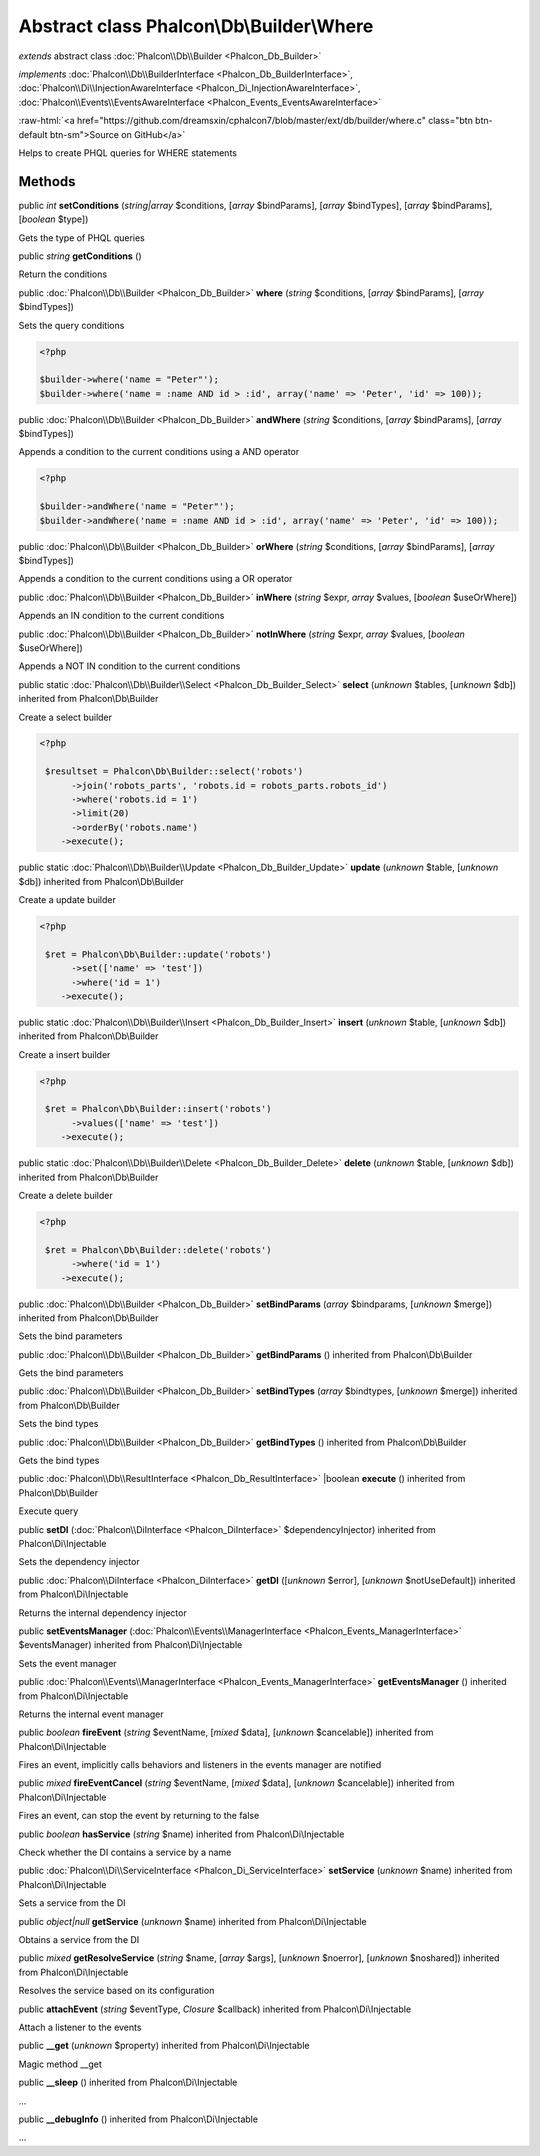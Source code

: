 Abstract class **Phalcon\\Db\\Builder\\Where**
==============================================

*extends* abstract class :doc:`Phalcon\\Db\\Builder <Phalcon_Db_Builder>`

*implements* :doc:`Phalcon\\Db\\BuilderInterface <Phalcon_Db_BuilderInterface>`, :doc:`Phalcon\\Di\\InjectionAwareInterface <Phalcon_Di_InjectionAwareInterface>`, :doc:`Phalcon\\Events\\EventsAwareInterface <Phalcon_Events_EventsAwareInterface>`

.. role:: raw-html(raw)
   :format: html

:raw-html:`<a href="https://github.com/dreamsxin/cphalcon7/blob/master/ext/db/builder/where.c" class="btn btn-default btn-sm">Source on GitHub</a>`

Helps to create PHQL queries for WHERE statements


Methods
-------

public *int*  **setConditions** (*string|array* $conditions, [*array* $bindParams], [*array* $bindTypes], [*array* $bindParams], [*boolean* $type])

Gets the type of PHQL queries



public *string*  **getConditions** ()

Return the conditions



public :doc:`Phalcon\\Db\\Builder <Phalcon_Db_Builder>`  **where** (*string* $conditions, [*array* $bindParams], [*array* $bindTypes])

Sets the query conditions 

.. code-block:: php

    <?php

    $builder->where('name = "Peter"');
    $builder->where('name = :name AND id > :id', array('name' => 'Peter', 'id' => 100));




public :doc:`Phalcon\\Db\\Builder <Phalcon_Db_Builder>`  **andWhere** (*string* $conditions, [*array* $bindParams], [*array* $bindTypes])

Appends a condition to the current conditions using a AND operator 

.. code-block:: php

    <?php

    $builder->andWhere('name = "Peter"');
    $builder->andWhere('name = :name AND id > :id', array('name' => 'Peter', 'id' => 100));




public :doc:`Phalcon\\Db\\Builder <Phalcon_Db_Builder>`  **orWhere** (*string* $conditions, [*array* $bindParams], [*array* $bindTypes])

Appends a condition to the current conditions using a OR operator



public :doc:`Phalcon\\Db\\Builder <Phalcon_Db_Builder>`  **inWhere** (*string* $expr, *array* $values, [*boolean* $useOrWhere])

Appends an IN condition to the current conditions



public :doc:`Phalcon\\Db\\Builder <Phalcon_Db_Builder>`  **notInWhere** (*string* $expr, *array* $values, [*boolean* $useOrWhere])

Appends a NOT IN condition to the current conditions



public static :doc:`Phalcon\\Db\\Builder\\Select <Phalcon_Db_Builder_Select>`  **select** (*unknown* $tables, [*unknown* $db]) inherited from Phalcon\\Db\\Builder

Create a select builder 

.. code-block:: php

    <?php

     $resultset = Phalcon\Db\Builder::select('robots')
     	  ->join('robots_parts', 'robots.id = robots_parts.robots_id')
     	  ->where('robots.id = 1')
     	  ->limit(20)
     	  ->orderBy('robots.name')
        ->execute();




public static :doc:`Phalcon\\Db\\Builder\\Update <Phalcon_Db_Builder_Update>`  **update** (*unknown* $table, [*unknown* $db]) inherited from Phalcon\\Db\\Builder

Create a update builder 

.. code-block:: php

    <?php

     $ret = Phalcon\Db\Builder::update('robots')
     	  ->set(['name' => 'test'])
     	  ->where('id = 1')
        ->execute();




public static :doc:`Phalcon\\Db\\Builder\\Insert <Phalcon_Db_Builder_Insert>`  **insert** (*unknown* $table, [*unknown* $db]) inherited from Phalcon\\Db\\Builder

Create a insert builder 

.. code-block:: php

    <?php

     $ret = Phalcon\Db\Builder::insert('robots')
     	  ->values(['name' => 'test'])
        ->execute();




public static :doc:`Phalcon\\Db\\Builder\\Delete <Phalcon_Db_Builder_Delete>`  **delete** (*unknown* $table, [*unknown* $db]) inherited from Phalcon\\Db\\Builder

Create a delete builder 

.. code-block:: php

    <?php

     $ret = Phalcon\Db\Builder::delete('robots')
     	  ->where('id = 1')
        ->execute();




public :doc:`Phalcon\\Db\\Builder <Phalcon_Db_Builder>`  **setBindParams** (*array* $bindparams, [*unknown* $merge]) inherited from Phalcon\\Db\\Builder

Sets the bind parameters



public :doc:`Phalcon\\Db\\Builder <Phalcon_Db_Builder>`  **getBindParams** () inherited from Phalcon\\Db\\Builder

Gets the bind parameters



public :doc:`Phalcon\\Db\\Builder <Phalcon_Db_Builder>`  **setBindTypes** (*array* $bindtypes, [*unknown* $merge]) inherited from Phalcon\\Db\\Builder

Sets the bind types



public :doc:`Phalcon\\Db\\Builder <Phalcon_Db_Builder>`  **getBindTypes** () inherited from Phalcon\\Db\\Builder

Gets the bind types



public :doc:`Phalcon\\Db\\ResultInterface <Phalcon_Db_ResultInterface>` |boolean **execute** () inherited from Phalcon\\Db\\Builder

Execute query



public  **setDI** (:doc:`Phalcon\\DiInterface <Phalcon_DiInterface>` $dependencyInjector) inherited from Phalcon\\Di\\Injectable

Sets the dependency injector



public :doc:`Phalcon\\DiInterface <Phalcon_DiInterface>`  **getDI** ([*unknown* $error], [*unknown* $notUseDefault]) inherited from Phalcon\\Di\\Injectable

Returns the internal dependency injector



public  **setEventsManager** (:doc:`Phalcon\\Events\\ManagerInterface <Phalcon_Events_ManagerInterface>` $eventsManager) inherited from Phalcon\\Di\\Injectable

Sets the event manager



public :doc:`Phalcon\\Events\\ManagerInterface <Phalcon_Events_ManagerInterface>`  **getEventsManager** () inherited from Phalcon\\Di\\Injectable

Returns the internal event manager



public *boolean*  **fireEvent** (*string* $eventName, [*mixed* $data], [*unknown* $cancelable]) inherited from Phalcon\\Di\\Injectable

Fires an event, implicitly calls behaviors and listeners in the events manager are notified



public *mixed*  **fireEventCancel** (*string* $eventName, [*mixed* $data], [*unknown* $cancelable]) inherited from Phalcon\\Di\\Injectable

Fires an event, can stop the event by returning to the false



public *boolean*  **hasService** (*string* $name) inherited from Phalcon\\Di\\Injectable

Check whether the DI contains a service by a name



public :doc:`Phalcon\\Di\\ServiceInterface <Phalcon_Di_ServiceInterface>`  **setService** (*unknown* $name) inherited from Phalcon\\Di\\Injectable

Sets a service from the DI



public *object|null*  **getService** (*unknown* $name) inherited from Phalcon\\Di\\Injectable

Obtains a service from the DI



public *mixed*  **getResolveService** (*string* $name, [*array* $args], [*unknown* $noerror], [*unknown* $noshared]) inherited from Phalcon\\Di\\Injectable

Resolves the service based on its configuration



public  **attachEvent** (*string* $eventType, *Closure* $callback) inherited from Phalcon\\Di\\Injectable

Attach a listener to the events



public  **__get** (*unknown* $property) inherited from Phalcon\\Di\\Injectable

Magic method __get



public  **__sleep** () inherited from Phalcon\\Di\\Injectable

...


public  **__debugInfo** () inherited from Phalcon\\Di\\Injectable

...


